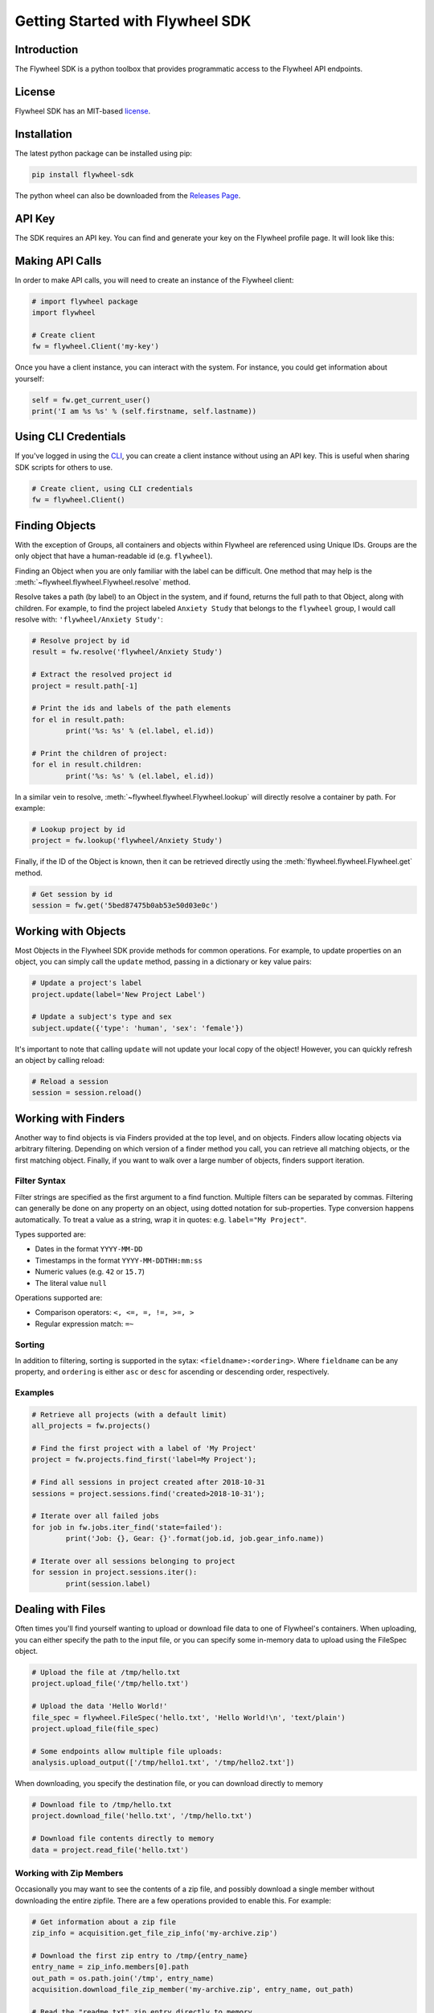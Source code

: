 Getting Started with Flywheel SDK
*********************************

Introduction
------------
The Flywheel SDK is a python toolbox that provides programmatic 
access to the Flywheel API endpoints.

License
-------
Flywheel SDK has an MIT-based `license <https://github.com/flywheel-io/core/blob/master/LICENSE>`_.

Installation
------------
The latest python package can be installed using pip:

.. code-block:: bash

	pip install flywheel-sdk

The python wheel can also be downloaded from the `Releases Page <https://github.com/flywheel-io/core/releases>`_.

API Key
-------
The SDK requires an API key. You can find and generate your key on the Flywheel profile page. It will look like this:

.. image:: /../../../static/images/api-key.png

Making API Calls
----------------
In order to make API calls, you will need to create an instance of the Flywheel client:

.. code-block:: python

	# import flywheel package
	import flywheel

	# Create client
	fw = flywheel.Client('my-key')

Once you have a client instance, you can interact with the system. For instance, you could get information about yourself:

.. code-block:: python

	self = fw.get_current_user()
	print('I am %s %s' % (self.firstname, self.lastname))

Using CLI Credentials
---------------------
If you've logged in using the `CLI <https://docs.flywheel.io/display/EM/CLI+-+Installation>`_, you can create a client
instance without using an API key. This is useful when sharing SDK scripts for others to use.

.. code-block:: python

	# Create client, using CLI credentials
	fw = flywheel.Client()

Finding Objects
---------------
With the exception of Groups, all containers and objects within Flywheel are referenced using Unique IDs.
Groups are the only object that have a human-readable id (e.g. ``flywheel``).

Finding an Object when you are only familiar with the label can be difficult. One method that may
help is the :meth:`~flywheel.flywheel.Flywheel.resolve` method.

Resolve takes a path (by label) to an Object in the system, and if found, returns the full path to that Object,
along with children. For example, to find the project labeled ``Anxiety Study`` that belongs to the ``flywheel``
group, I would call resolve with: ``'flywheel/Anxiety Study'``:

.. code-block:: python

	# Resolve project by id
	result = fw.resolve('flywheel/Anxiety Study')

	# Extract the resolved project id
	project = result.path[-1]

	# Print the ids and labels of the path elements
	for el in result.path:
		print('%s: %s' % (el.label, el.id))

	# Print the children of project:
	for el in result.children:
		print('%s: %s' % (el.label, el.id))

In a similar vein to resolve, :meth:`~flywheel.flywheel.Flywheel.lookup` will directly resolve a container by path. For example:

.. code-block:: python

	# Lookup project by id
	project = fw.lookup('flywheel/Anxiety Study')

Finally, if the ID of the Object is known, then it can be retrieved directly using the :meth:`flywheel.flywheel.Flywheel.get` method.

.. code-block:: python

	# Get session by id
	session = fw.get('5bed87475b0ab53e50d03e0c')

Working with Objects
--------------------
Most Objects in the Flywheel SDK provide methods for common operations. For example, to update properties on an object,
you can simply call the ``update`` method, passing in a dictionary or key value pairs:

.. code-block:: python

	# Update a project's label
	project.update(label='New Project Label')

	# Update a subject's type and sex
	subject.update({'type': 'human', 'sex': 'female'})

It's important to note that calling ``update`` will not update your local copy of the object! However, you can
quickly refresh an object by calling reload:

.. code-block:: python

	# Reload a session
	session = session.reload()

Working with Finders
--------------------
Another way to find objects is via Finders provided at the top level, and on objects. Finders allow locating objects
via arbitrary filtering. Depending on which version of a finder method you call, you can retrieve all matching objects,
or the first matching object. Finally, if you want to walk over a large number of objects, finders support iteration.

Filter Syntax
+++++++++++++
Filter strings are specified as the first argument to a find function. Multiple filters can be separated by commas.
Filtering can generally be done on any property on an object, using dotted notation for sub-properties.
Type conversion happens automatically. To treat a value as a string, wrap it in quotes: e.g. ``label="My Project"``.

Types supported are:

* Dates in the format ``YYYY-MM-DD``
* Timestamps in the format ``YYYY-MM-DDTHH:mm:ss``
* Numeric values (e.g. ``42`` or ``15.7``)
* The literal value ``null``

Operations supported are:

* Comparison operators: ``<, <=, =, !=, >=, >``
* Regular expression match: ``=~``

Sorting
+++++++
In addition to filtering, sorting is supported in the sytax: ``<fieldname>:<ordering>``.
Where ``fieldname`` can be any property, and ``ordering`` is either ``asc`` or ``desc``
for ascending or descending order, respectively.

Examples
++++++++

.. code-block:: python

	# Retrieve all projects (with a default limit)
	all_projects = fw.projects()

	# Find the first project with a label of 'My Project'
	project = fw.projects.find_first('label=My Project');

	# Find all sessions in project created after 2018-10-31
	sessions = project.sessions.find('created>2018-10-31');

	# Iterate over all failed jobs
	for job in fw.jobs.iter_find('state=failed'):
		print('Job: {}, Gear: {}'.format(job.id, job.gear_info.name))

	# Iterate over all sessions belonging to project
	for session in project.sessions.iter():
		print(session.label)

.. _dealing-with-files:

Dealing with Files
------------------
Often times you'll find yourself wanting to upload or download file data to one of Flywheel's containers. When uploading,
you can either specify the path to the input file, or you can specify some in-memory data to upload using the FileSpec object.

.. code-block:: python

	# Upload the file at /tmp/hello.txt
	project.upload_file('/tmp/hello.txt')

	# Upload the data 'Hello World!'
	file_spec = flywheel.FileSpec('hello.txt', 'Hello World!\n', 'text/plain')
	project.upload_file(file_spec)

	# Some endpoints allow multiple file uploads:
	analysis.upload_output(['/tmp/hello1.txt', '/tmp/hello2.txt'])

When downloading, you specify the destination file, or you can download directly to memory

.. code-block:: python

	# Download file to /tmp/hello.txt
	project.download_file('hello.txt', '/tmp/hello.txt')

	# Download file contents directly to memory
	data = project.read_file('hello.txt')

Working with Zip Members
++++++++++++++++++++++++
Occasionally you may want to see the contents of a zip file, and possibly download a single member without downloading
the entire zipfile. There are a few operations provided to enable this. For example:

.. code-block:: python

	# Get information about a zip file
	zip_info = acquisition.get_file_zip_info('my-archive.zip')

	# Download the first zip entry to /tmp/{entry_name}
	entry_name = zip_info.members[0].path
	out_path = os.path.join('/tmp', entry_name)
	acquisition.download_file_zip_member('my-archive.zip', entry_name, out_path)

	# Read the "readme.txt" zip entry directly to memory
	zip_data = acquisition.read_file_zip_member('my-archive.zip', 'readme.txt')


Handling Exceptions
-------------------
When an error is encountered while accessing an endpoint, an :class:`flywheel.rest.ApiException` is thrown. 
The ApiException will typically have a ``status`` which is the HTTP Status Code (e.g. 404) and a ``reason`` 
(e.g. Not Found).

For example:

.. code-block:: python

	try:
	  project = fw.get_project('NON_EXISTENT_ID')
	except flywheel.ApiException as e:
	  print('API Error: %d -- %s' % (e.status, e.reason))
